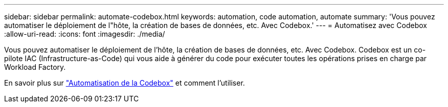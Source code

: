 ---
sidebar: sidebar 
permalink: automate-codebox.html 
keywords: automation, code automation, automate 
summary: 'Vous pouvez automatiser le déploiement de l"hôte, la création de bases de données, etc. Avec Codebox.' 
---
= Automatisez avec Codebox
:allow-uri-read: 
:icons: font
:imagesdir: ./media/


[role="lead"]
Vous pouvez automatiser le déploiement de l'hôte, la création de bases de données, etc. Avec Codebox. Codebox est un co-pilote IAC (Infrastructure-as-Code) qui vous aide à générer du code pour exécuter toutes les opérations prises en charge par Workload Factory.

En savoir plus sur link:https://docs.netapp.com/us-en/workload-setup-admin/codebox-automation.html["Automatisation de la Codebox"^] et comment l'utiliser.

